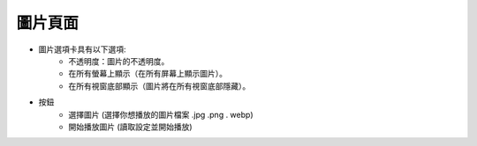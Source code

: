 圖片頁面
----

.. image:: ../image/image_page/image_page.png

* 圖片選項卡具有以下選項:
    * 不透明度：圖片的不透明度。
    * 在所有螢幕上顯示（在所有屏幕上顯示圖片）。
    * 在所有視窗底部顯示（圖片將在所有視窗底部隱藏）。
* 按鈕
    * 選擇圖片 (選擇你想播放的圖片檔案 .jpg .png . webp)
    * 開始播放圖片 (讀取設定並開始播放)